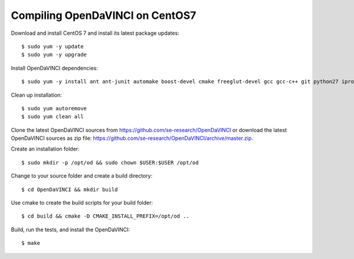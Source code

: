 Compiling OpenDaVINCI on CentOS7
--------------------------------

Download and install CentOS 7 and install its latest package updates::

    $ sudo yum -y update
    $ sudo yum -y upgrade

Install OpenDaVINCI dependencies::

    $ sudo yum -y install ant ant-junit automake boost-devel cmake freeglut-devel gcc gcc-c++ git python27 iproute make opencv-devel psmisc qt4-devel qwt5-qt4-devel kernel-devel wget

Clean up installation::

    $ sudo yum autoremove
    $ sudo yum clean all

Clone the latest OpenDaVINCI sources from https://github.com/se-research/OpenDaVINCI or download
the latest OpenDaVINCI sources as zip file: https://github.com/se-research/OpenDaVINCI/archive/master.zip.

Create an installation folder::

    $ sudo mkdir -p /opt/od && sudo chown $USER:$USER /opt/od

Change to your source folder and create a build directory::

    $ cd OpenDaVINCI && mkdir build

Use cmake to create the build scripts for your build folder::

    $ cd build && cmake -D CMAKE_INSTALL_PREFIX=/opt/od ..

Build, run the tests, and install the OpenDaVINCI::

    $ make
